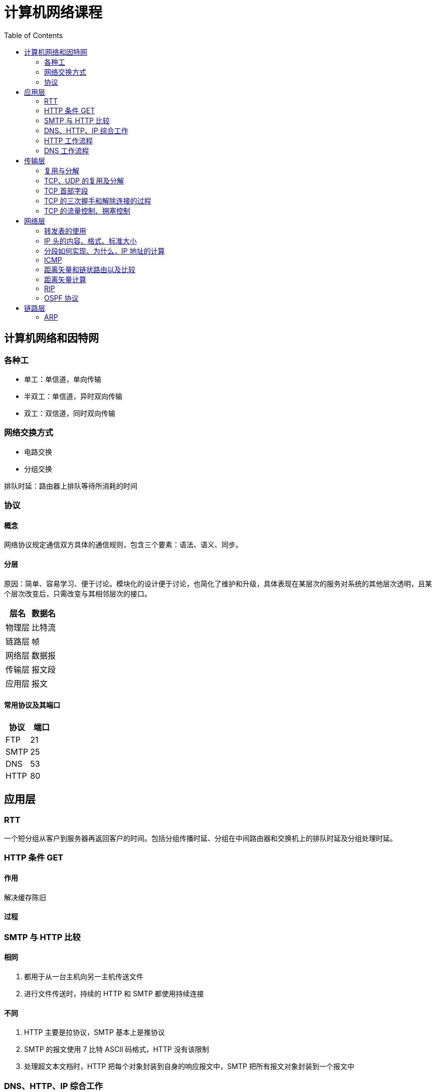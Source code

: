 = 计算机网络课程
:hp-image: /covers/cover.png
:published_at: 2019-01-31
:hp-tags: draft
:hp-alt-title: Computer Network Course
:toc:

== 计算机网络和因特网
=== 各种工
* 单工：单信道，单向传输
* 半双工：单信道，异时双向传输
* 双工：双信道，同时双向传输

=== 网络交换方式
* 电路交换
* 分组交换

排队时延：路由器上排队等待所消耗的时间

=== 协议
==== 概念
网络协议规定通信双方具体的通信规则，包含三个要素：语法、语义、同步。

==== 分层
原因：简单、容易学习、便于讨论。模块化的设计便于讨论，也简化了维护和升级，具体表现在某层次的服务对系统的其他层次透明，且某个层次改变后，只需改变与其相邻层次的接口。
|===
|层名 | 数据名

|物理层
|比特流

|链路层
|帧

|网络层
|数据报

|传输层
|报文段

|应用层
|报文

|===
==== 常用协议及其端口
|===
|协议 |端口 

|FTP
|21

|SMTP
|25

|DNS
|53

|HTTP
|80
|===

== 应用层
=== RTT
一个短分组从客户到服务器再返回客户的时间。包括分组传播时延、分组在中间路由器和交换机上的排队时延及分组处理时延。

=== HTTP 条件 GET
==== 作用
解决缓存陈旧

==== 过程

=== SMTP 与 HTTP 比较
==== 相同
1. 都用于从一台主机向另一主机传送文件
2. 进行文件传送时，持续的 HTTP 和 SMTP 都使用持续连接

==== 不同
1. HTTP 主要是拉协议，SMTP 基本上是推协议
2. SMTP 的报文使用 7 比特 ASCII 码格式，HTTP 没有该限制
3. 处理超文本文档时，HTTP 把每个对象封装到自身的响应报文中，SMTP 把所有报文对象封装到一个报文中

=== DNS、HTTP、IP 综合工作

=== HTTP 工作流程

=== DNS 工作流程

== 传输层
=== 复用与分解
将运输层报文段中的数据交付到正确的套接字的工作称为多路分解。

在源主机从不同套接字中收集数据块，并为每个数据块封装上首部信息从而生成报文段，然后将报文段传递到网络层。这称为多路复用。

=== TCP、UDP 的复用及分解
=== TCP 首部字段
1. 源端口号和目的端口号
2. 序号
3. 确认号
4. 接收窗口

=== TCP 的三次握手和解除连接的过程
=== TCP 的流量控制、拥塞控制

== 网络层
=== 转发表的使用
=== IP 头的内容、格式、标准大小
==== 分类
|===
|类别 |网络号位数 |主机号位数 |网络个数 |主机个数 |地址范围

|A 类
|8
|24
|2^7^-2
|2^24^-2
|1.0.0.0——126.255.255.255

|B 类
|16
|16
|2^14^
|2^16^-2
|128.0.0.0——191.255.255.255

|C 类
|32
|8
|2^21^
|2^8^-2
|192.0.0.0——223.255.255.255

|D 类
|
|
|
|
|224.0.0.0——239.255.255.255
|===
==== 特殊 IP
|===
|名称 |地址 |说明

|广播地址
|主机号全1
|

|网络地址
|主机号全0
|

|内网地址（私有地址）
|10.0.0.0——10.255.255.255，172.16.0.0——172.31.255.255，192.168.0.0——192.168.255.255
|内部网络使用的地址，不能用于公网

|链路本地地址
|169.254.0.0——169.254.255.255
|无 IP 地址时操作系统临时分配的 IP 地址

|本地环回地址
|127.0.0.0——127.255.255.255
|

|本地链路广播地址
|255.255.255.255
|
|===

=== 分段如何实现、为什么，IP 地址的计算
=== ICMP
==== 作用
用于因特网的传输控制和差错报告，主要是分组传输过程中的异常报告，包括如下：

* 目标地址不可达
* 网络拥塞
* TTL 到期
* IP 分组检验和失败

==== ping 
ping 使用 ICMP 的回送请求和回送响应报文

=== 距离矢量和链状路由以及比较
=== 距离矢量计算
=== RIP 
RIP 使用距离向量路由算法，用 UDP 传输（端口 520），以固定时间间隔（30s）交换路由信息。RIP 将距离定义为跳数，每经过一个路由器跳数加1，最大值为15（16则表示不可到达）。使用毒性逆转（向某条路由对应的出接口通告该路由为无穷大路由）等方法缓解环路影响。

==== RIP 1.0 和 RIP 2.0 的比较
RIP 1.0 通过广播通告路由信息，不支持验证和 CIDR。

RIP 2.0 通过组播通告路由信息，支持验证和 CIDR。

=== OSPF 协议

== 链路层
=== ARP

